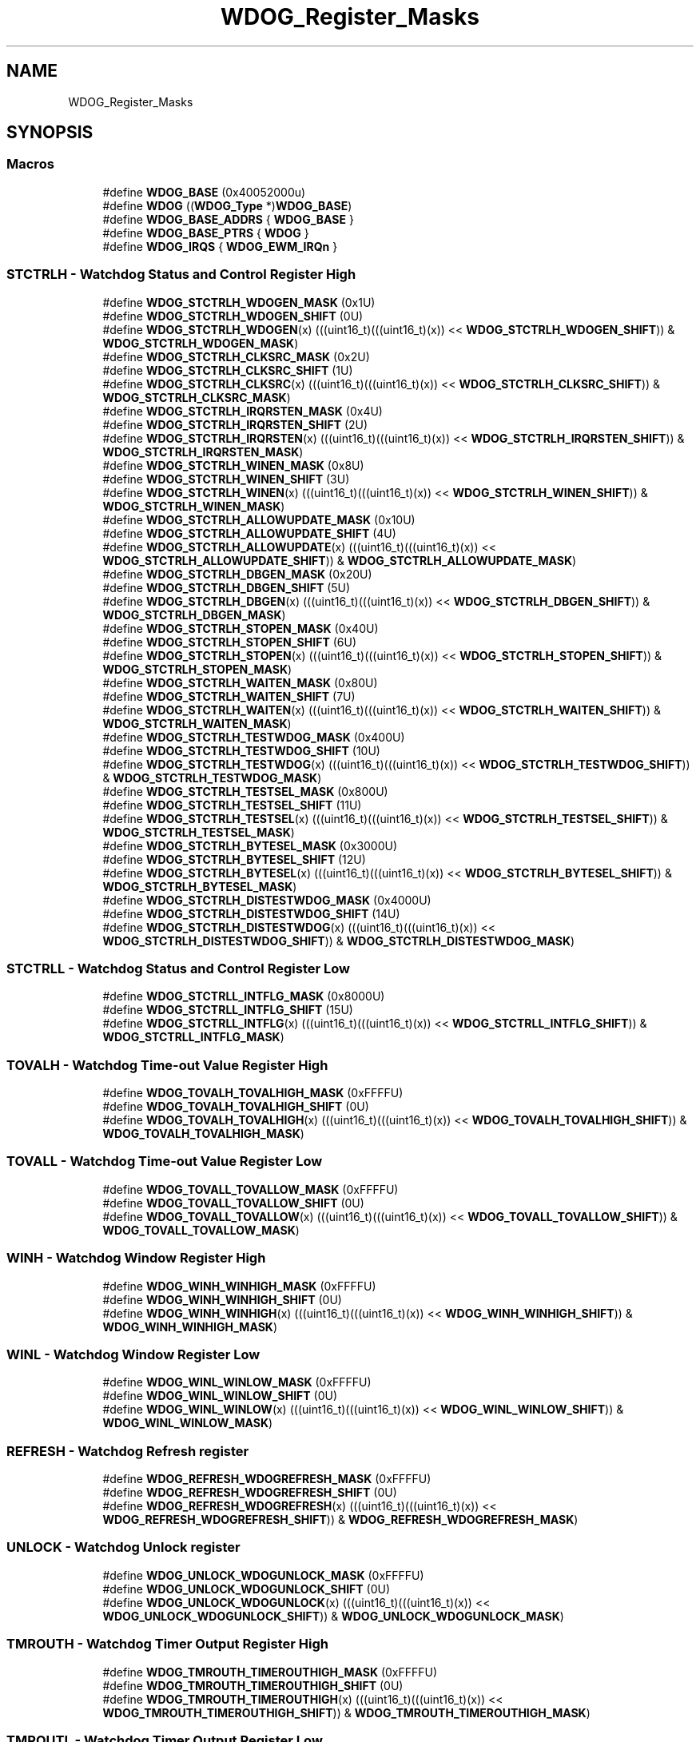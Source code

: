 .TH "WDOG_Register_Masks" 3 "Mon Sep 13 2021" "TP2_G1" \" -*- nroff -*-
.ad l
.nh
.SH NAME
WDOG_Register_Masks
.SH SYNOPSIS
.br
.PP
.SS "Macros"

.in +1c
.ti -1c
.RI "#define \fBWDOG_BASE\fP   (0x40052000u)"
.br
.ti -1c
.RI "#define \fBWDOG\fP   ((\fBWDOG_Type\fP *)\fBWDOG_BASE\fP)"
.br
.ti -1c
.RI "#define \fBWDOG_BASE_ADDRS\fP   { \fBWDOG_BASE\fP }"
.br
.ti -1c
.RI "#define \fBWDOG_BASE_PTRS\fP   { \fBWDOG\fP }"
.br
.ti -1c
.RI "#define \fBWDOG_IRQS\fP   { \fBWDOG_EWM_IRQn\fP }"
.br
.in -1c
.SS "STCTRLH - Watchdog Status and Control Register High"

.in +1c
.ti -1c
.RI "#define \fBWDOG_STCTRLH_WDOGEN_MASK\fP   (0x1U)"
.br
.ti -1c
.RI "#define \fBWDOG_STCTRLH_WDOGEN_SHIFT\fP   (0U)"
.br
.ti -1c
.RI "#define \fBWDOG_STCTRLH_WDOGEN\fP(x)   (((uint16_t)(((uint16_t)(x)) << \fBWDOG_STCTRLH_WDOGEN_SHIFT\fP)) & \fBWDOG_STCTRLH_WDOGEN_MASK\fP)"
.br
.ti -1c
.RI "#define \fBWDOG_STCTRLH_CLKSRC_MASK\fP   (0x2U)"
.br
.ti -1c
.RI "#define \fBWDOG_STCTRLH_CLKSRC_SHIFT\fP   (1U)"
.br
.ti -1c
.RI "#define \fBWDOG_STCTRLH_CLKSRC\fP(x)   (((uint16_t)(((uint16_t)(x)) << \fBWDOG_STCTRLH_CLKSRC_SHIFT\fP)) & \fBWDOG_STCTRLH_CLKSRC_MASK\fP)"
.br
.ti -1c
.RI "#define \fBWDOG_STCTRLH_IRQRSTEN_MASK\fP   (0x4U)"
.br
.ti -1c
.RI "#define \fBWDOG_STCTRLH_IRQRSTEN_SHIFT\fP   (2U)"
.br
.ti -1c
.RI "#define \fBWDOG_STCTRLH_IRQRSTEN\fP(x)   (((uint16_t)(((uint16_t)(x)) << \fBWDOG_STCTRLH_IRQRSTEN_SHIFT\fP)) & \fBWDOG_STCTRLH_IRQRSTEN_MASK\fP)"
.br
.ti -1c
.RI "#define \fBWDOG_STCTRLH_WINEN_MASK\fP   (0x8U)"
.br
.ti -1c
.RI "#define \fBWDOG_STCTRLH_WINEN_SHIFT\fP   (3U)"
.br
.ti -1c
.RI "#define \fBWDOG_STCTRLH_WINEN\fP(x)   (((uint16_t)(((uint16_t)(x)) << \fBWDOG_STCTRLH_WINEN_SHIFT\fP)) & \fBWDOG_STCTRLH_WINEN_MASK\fP)"
.br
.ti -1c
.RI "#define \fBWDOG_STCTRLH_ALLOWUPDATE_MASK\fP   (0x10U)"
.br
.ti -1c
.RI "#define \fBWDOG_STCTRLH_ALLOWUPDATE_SHIFT\fP   (4U)"
.br
.ti -1c
.RI "#define \fBWDOG_STCTRLH_ALLOWUPDATE\fP(x)   (((uint16_t)(((uint16_t)(x)) << \fBWDOG_STCTRLH_ALLOWUPDATE_SHIFT\fP)) & \fBWDOG_STCTRLH_ALLOWUPDATE_MASK\fP)"
.br
.ti -1c
.RI "#define \fBWDOG_STCTRLH_DBGEN_MASK\fP   (0x20U)"
.br
.ti -1c
.RI "#define \fBWDOG_STCTRLH_DBGEN_SHIFT\fP   (5U)"
.br
.ti -1c
.RI "#define \fBWDOG_STCTRLH_DBGEN\fP(x)   (((uint16_t)(((uint16_t)(x)) << \fBWDOG_STCTRLH_DBGEN_SHIFT\fP)) & \fBWDOG_STCTRLH_DBGEN_MASK\fP)"
.br
.ti -1c
.RI "#define \fBWDOG_STCTRLH_STOPEN_MASK\fP   (0x40U)"
.br
.ti -1c
.RI "#define \fBWDOG_STCTRLH_STOPEN_SHIFT\fP   (6U)"
.br
.ti -1c
.RI "#define \fBWDOG_STCTRLH_STOPEN\fP(x)   (((uint16_t)(((uint16_t)(x)) << \fBWDOG_STCTRLH_STOPEN_SHIFT\fP)) & \fBWDOG_STCTRLH_STOPEN_MASK\fP)"
.br
.ti -1c
.RI "#define \fBWDOG_STCTRLH_WAITEN_MASK\fP   (0x80U)"
.br
.ti -1c
.RI "#define \fBWDOG_STCTRLH_WAITEN_SHIFT\fP   (7U)"
.br
.ti -1c
.RI "#define \fBWDOG_STCTRLH_WAITEN\fP(x)   (((uint16_t)(((uint16_t)(x)) << \fBWDOG_STCTRLH_WAITEN_SHIFT\fP)) & \fBWDOG_STCTRLH_WAITEN_MASK\fP)"
.br
.ti -1c
.RI "#define \fBWDOG_STCTRLH_TESTWDOG_MASK\fP   (0x400U)"
.br
.ti -1c
.RI "#define \fBWDOG_STCTRLH_TESTWDOG_SHIFT\fP   (10U)"
.br
.ti -1c
.RI "#define \fBWDOG_STCTRLH_TESTWDOG\fP(x)   (((uint16_t)(((uint16_t)(x)) << \fBWDOG_STCTRLH_TESTWDOG_SHIFT\fP)) & \fBWDOG_STCTRLH_TESTWDOG_MASK\fP)"
.br
.ti -1c
.RI "#define \fBWDOG_STCTRLH_TESTSEL_MASK\fP   (0x800U)"
.br
.ti -1c
.RI "#define \fBWDOG_STCTRLH_TESTSEL_SHIFT\fP   (11U)"
.br
.ti -1c
.RI "#define \fBWDOG_STCTRLH_TESTSEL\fP(x)   (((uint16_t)(((uint16_t)(x)) << \fBWDOG_STCTRLH_TESTSEL_SHIFT\fP)) & \fBWDOG_STCTRLH_TESTSEL_MASK\fP)"
.br
.ti -1c
.RI "#define \fBWDOG_STCTRLH_BYTESEL_MASK\fP   (0x3000U)"
.br
.ti -1c
.RI "#define \fBWDOG_STCTRLH_BYTESEL_SHIFT\fP   (12U)"
.br
.ti -1c
.RI "#define \fBWDOG_STCTRLH_BYTESEL\fP(x)   (((uint16_t)(((uint16_t)(x)) << \fBWDOG_STCTRLH_BYTESEL_SHIFT\fP)) & \fBWDOG_STCTRLH_BYTESEL_MASK\fP)"
.br
.ti -1c
.RI "#define \fBWDOG_STCTRLH_DISTESTWDOG_MASK\fP   (0x4000U)"
.br
.ti -1c
.RI "#define \fBWDOG_STCTRLH_DISTESTWDOG_SHIFT\fP   (14U)"
.br
.ti -1c
.RI "#define \fBWDOG_STCTRLH_DISTESTWDOG\fP(x)   (((uint16_t)(((uint16_t)(x)) << \fBWDOG_STCTRLH_DISTESTWDOG_SHIFT\fP)) & \fBWDOG_STCTRLH_DISTESTWDOG_MASK\fP)"
.br
.in -1c
.SS "STCTRLL - Watchdog Status and Control Register Low"

.in +1c
.ti -1c
.RI "#define \fBWDOG_STCTRLL_INTFLG_MASK\fP   (0x8000U)"
.br
.ti -1c
.RI "#define \fBWDOG_STCTRLL_INTFLG_SHIFT\fP   (15U)"
.br
.ti -1c
.RI "#define \fBWDOG_STCTRLL_INTFLG\fP(x)   (((uint16_t)(((uint16_t)(x)) << \fBWDOG_STCTRLL_INTFLG_SHIFT\fP)) & \fBWDOG_STCTRLL_INTFLG_MASK\fP)"
.br
.in -1c
.SS "TOVALH - Watchdog Time-out Value Register High"

.in +1c
.ti -1c
.RI "#define \fBWDOG_TOVALH_TOVALHIGH_MASK\fP   (0xFFFFU)"
.br
.ti -1c
.RI "#define \fBWDOG_TOVALH_TOVALHIGH_SHIFT\fP   (0U)"
.br
.ti -1c
.RI "#define \fBWDOG_TOVALH_TOVALHIGH\fP(x)   (((uint16_t)(((uint16_t)(x)) << \fBWDOG_TOVALH_TOVALHIGH_SHIFT\fP)) & \fBWDOG_TOVALH_TOVALHIGH_MASK\fP)"
.br
.in -1c
.SS "TOVALL - Watchdog Time-out Value Register Low"

.in +1c
.ti -1c
.RI "#define \fBWDOG_TOVALL_TOVALLOW_MASK\fP   (0xFFFFU)"
.br
.ti -1c
.RI "#define \fBWDOG_TOVALL_TOVALLOW_SHIFT\fP   (0U)"
.br
.ti -1c
.RI "#define \fBWDOG_TOVALL_TOVALLOW\fP(x)   (((uint16_t)(((uint16_t)(x)) << \fBWDOG_TOVALL_TOVALLOW_SHIFT\fP)) & \fBWDOG_TOVALL_TOVALLOW_MASK\fP)"
.br
.in -1c
.SS "WINH - Watchdog Window Register High"

.in +1c
.ti -1c
.RI "#define \fBWDOG_WINH_WINHIGH_MASK\fP   (0xFFFFU)"
.br
.ti -1c
.RI "#define \fBWDOG_WINH_WINHIGH_SHIFT\fP   (0U)"
.br
.ti -1c
.RI "#define \fBWDOG_WINH_WINHIGH\fP(x)   (((uint16_t)(((uint16_t)(x)) << \fBWDOG_WINH_WINHIGH_SHIFT\fP)) & \fBWDOG_WINH_WINHIGH_MASK\fP)"
.br
.in -1c
.SS "WINL - Watchdog Window Register Low"

.in +1c
.ti -1c
.RI "#define \fBWDOG_WINL_WINLOW_MASK\fP   (0xFFFFU)"
.br
.ti -1c
.RI "#define \fBWDOG_WINL_WINLOW_SHIFT\fP   (0U)"
.br
.ti -1c
.RI "#define \fBWDOG_WINL_WINLOW\fP(x)   (((uint16_t)(((uint16_t)(x)) << \fBWDOG_WINL_WINLOW_SHIFT\fP)) & \fBWDOG_WINL_WINLOW_MASK\fP)"
.br
.in -1c
.SS "REFRESH - Watchdog Refresh register"

.in +1c
.ti -1c
.RI "#define \fBWDOG_REFRESH_WDOGREFRESH_MASK\fP   (0xFFFFU)"
.br
.ti -1c
.RI "#define \fBWDOG_REFRESH_WDOGREFRESH_SHIFT\fP   (0U)"
.br
.ti -1c
.RI "#define \fBWDOG_REFRESH_WDOGREFRESH\fP(x)   (((uint16_t)(((uint16_t)(x)) << \fBWDOG_REFRESH_WDOGREFRESH_SHIFT\fP)) & \fBWDOG_REFRESH_WDOGREFRESH_MASK\fP)"
.br
.in -1c
.SS "UNLOCK - Watchdog Unlock register"

.in +1c
.ti -1c
.RI "#define \fBWDOG_UNLOCK_WDOGUNLOCK_MASK\fP   (0xFFFFU)"
.br
.ti -1c
.RI "#define \fBWDOG_UNLOCK_WDOGUNLOCK_SHIFT\fP   (0U)"
.br
.ti -1c
.RI "#define \fBWDOG_UNLOCK_WDOGUNLOCK\fP(x)   (((uint16_t)(((uint16_t)(x)) << \fBWDOG_UNLOCK_WDOGUNLOCK_SHIFT\fP)) & \fBWDOG_UNLOCK_WDOGUNLOCK_MASK\fP)"
.br
.in -1c
.SS "TMROUTH - Watchdog Timer Output Register High"

.in +1c
.ti -1c
.RI "#define \fBWDOG_TMROUTH_TIMEROUTHIGH_MASK\fP   (0xFFFFU)"
.br
.ti -1c
.RI "#define \fBWDOG_TMROUTH_TIMEROUTHIGH_SHIFT\fP   (0U)"
.br
.ti -1c
.RI "#define \fBWDOG_TMROUTH_TIMEROUTHIGH\fP(x)   (((uint16_t)(((uint16_t)(x)) << \fBWDOG_TMROUTH_TIMEROUTHIGH_SHIFT\fP)) & \fBWDOG_TMROUTH_TIMEROUTHIGH_MASK\fP)"
.br
.in -1c
.SS "TMROUTL - Watchdog Timer Output Register Low"

.in +1c
.ti -1c
.RI "#define \fBWDOG_TMROUTL_TIMEROUTLOW_MASK\fP   (0xFFFFU)"
.br
.ti -1c
.RI "#define \fBWDOG_TMROUTL_TIMEROUTLOW_SHIFT\fP   (0U)"
.br
.ti -1c
.RI "#define \fBWDOG_TMROUTL_TIMEROUTLOW\fP(x)   (((uint16_t)(((uint16_t)(x)) << \fBWDOG_TMROUTL_TIMEROUTLOW_SHIFT\fP)) & \fBWDOG_TMROUTL_TIMEROUTLOW_MASK\fP)"
.br
.in -1c
.SS "RSTCNT - Watchdog Reset Count register"

.in +1c
.ti -1c
.RI "#define \fBWDOG_RSTCNT_RSTCNT_MASK\fP   (0xFFFFU)"
.br
.ti -1c
.RI "#define \fBWDOG_RSTCNT_RSTCNT_SHIFT\fP   (0U)"
.br
.ti -1c
.RI "#define \fBWDOG_RSTCNT_RSTCNT\fP(x)   (((uint16_t)(((uint16_t)(x)) << \fBWDOG_RSTCNT_RSTCNT_SHIFT\fP)) & \fBWDOG_RSTCNT_RSTCNT_MASK\fP)"
.br
.in -1c
.SS "PRESC - Watchdog Prescaler register"

.in +1c
.ti -1c
.RI "#define \fBWDOG_PRESC_PRESCVAL_MASK\fP   (0x700U)"
.br
.ti -1c
.RI "#define \fBWDOG_PRESC_PRESCVAL_SHIFT\fP   (8U)"
.br
.ti -1c
.RI "#define \fBWDOG_PRESC_PRESCVAL\fP(x)   (((uint16_t)(((uint16_t)(x)) << \fBWDOG_PRESC_PRESCVAL_SHIFT\fP)) & \fBWDOG_PRESC_PRESCVAL_MASK\fP)"
.br
.in -1c
.SH "Detailed Description"
.PP 

.SH "Macro Definition Documentation"
.PP 
.SS "#define WDOG   ((\fBWDOG_Type\fP *)\fBWDOG_BASE\fP)"
Peripheral WDOG base pointer 
.SS "#define WDOG_BASE   (0x40052000u)"
Peripheral WDOG base address 
.SS "#define WDOG_BASE_ADDRS   { \fBWDOG_BASE\fP }"
Array initializer of WDOG peripheral base addresses 
.SS "#define WDOG_BASE_PTRS   { \fBWDOG\fP }"
Array initializer of WDOG peripheral base pointers 
.SS "#define WDOG_IRQS   { \fBWDOG_EWM_IRQn\fP }"
Interrupt vectors for the WDOG peripheral type 
.SS "#define WDOG_PRESC_PRESCVAL(x)   (((uint16_t)(((uint16_t)(x)) << \fBWDOG_PRESC_PRESCVAL_SHIFT\fP)) & \fBWDOG_PRESC_PRESCVAL_MASK\fP)"

.SS "#define WDOG_PRESC_PRESCVAL_MASK   (0x700U)"

.SS "#define WDOG_PRESC_PRESCVAL_SHIFT   (8U)"

.SS "#define WDOG_REFRESH_WDOGREFRESH(x)   (((uint16_t)(((uint16_t)(x)) << \fBWDOG_REFRESH_WDOGREFRESH_SHIFT\fP)) & \fBWDOG_REFRESH_WDOGREFRESH_MASK\fP)"

.SS "#define WDOG_REFRESH_WDOGREFRESH_MASK   (0xFFFFU)"

.SS "#define WDOG_REFRESH_WDOGREFRESH_SHIFT   (0U)"

.SS "#define WDOG_RSTCNT_RSTCNT(x)   (((uint16_t)(((uint16_t)(x)) << \fBWDOG_RSTCNT_RSTCNT_SHIFT\fP)) & \fBWDOG_RSTCNT_RSTCNT_MASK\fP)"

.SS "#define WDOG_RSTCNT_RSTCNT_MASK   (0xFFFFU)"

.SS "#define WDOG_RSTCNT_RSTCNT_SHIFT   (0U)"

.SS "#define WDOG_STCTRLH_ALLOWUPDATE(x)   (((uint16_t)(((uint16_t)(x)) << \fBWDOG_STCTRLH_ALLOWUPDATE_SHIFT\fP)) & \fBWDOG_STCTRLH_ALLOWUPDATE_MASK\fP)"

.SS "#define WDOG_STCTRLH_ALLOWUPDATE_MASK   (0x10U)"

.SS "#define WDOG_STCTRLH_ALLOWUPDATE_SHIFT   (4U)"

.SS "#define WDOG_STCTRLH_BYTESEL(x)   (((uint16_t)(((uint16_t)(x)) << \fBWDOG_STCTRLH_BYTESEL_SHIFT\fP)) & \fBWDOG_STCTRLH_BYTESEL_MASK\fP)"

.SS "#define WDOG_STCTRLH_BYTESEL_MASK   (0x3000U)"

.SS "#define WDOG_STCTRLH_BYTESEL_SHIFT   (12U)"

.SS "#define WDOG_STCTRLH_CLKSRC(x)   (((uint16_t)(((uint16_t)(x)) << \fBWDOG_STCTRLH_CLKSRC_SHIFT\fP)) & \fBWDOG_STCTRLH_CLKSRC_MASK\fP)"

.SS "#define WDOG_STCTRLH_CLKSRC_MASK   (0x2U)"

.SS "#define WDOG_STCTRLH_CLKSRC_SHIFT   (1U)"

.SS "#define WDOG_STCTRLH_DBGEN(x)   (((uint16_t)(((uint16_t)(x)) << \fBWDOG_STCTRLH_DBGEN_SHIFT\fP)) & \fBWDOG_STCTRLH_DBGEN_MASK\fP)"

.SS "#define WDOG_STCTRLH_DBGEN_MASK   (0x20U)"

.SS "#define WDOG_STCTRLH_DBGEN_SHIFT   (5U)"

.SS "#define WDOG_STCTRLH_DISTESTWDOG(x)   (((uint16_t)(((uint16_t)(x)) << \fBWDOG_STCTRLH_DISTESTWDOG_SHIFT\fP)) & \fBWDOG_STCTRLH_DISTESTWDOG_MASK\fP)"

.SS "#define WDOG_STCTRLH_DISTESTWDOG_MASK   (0x4000U)"

.SS "#define WDOG_STCTRLH_DISTESTWDOG_SHIFT   (14U)"

.SS "#define WDOG_STCTRLH_IRQRSTEN(x)   (((uint16_t)(((uint16_t)(x)) << \fBWDOG_STCTRLH_IRQRSTEN_SHIFT\fP)) & \fBWDOG_STCTRLH_IRQRSTEN_MASK\fP)"

.SS "#define WDOG_STCTRLH_IRQRSTEN_MASK   (0x4U)"

.SS "#define WDOG_STCTRLH_IRQRSTEN_SHIFT   (2U)"

.SS "#define WDOG_STCTRLH_STOPEN(x)   (((uint16_t)(((uint16_t)(x)) << \fBWDOG_STCTRLH_STOPEN_SHIFT\fP)) & \fBWDOG_STCTRLH_STOPEN_MASK\fP)"

.SS "#define WDOG_STCTRLH_STOPEN_MASK   (0x40U)"

.SS "#define WDOG_STCTRLH_STOPEN_SHIFT   (6U)"

.SS "#define WDOG_STCTRLH_TESTSEL(x)   (((uint16_t)(((uint16_t)(x)) << \fBWDOG_STCTRLH_TESTSEL_SHIFT\fP)) & \fBWDOG_STCTRLH_TESTSEL_MASK\fP)"

.SS "#define WDOG_STCTRLH_TESTSEL_MASK   (0x800U)"

.SS "#define WDOG_STCTRLH_TESTSEL_SHIFT   (11U)"

.SS "#define WDOG_STCTRLH_TESTWDOG(x)   (((uint16_t)(((uint16_t)(x)) << \fBWDOG_STCTRLH_TESTWDOG_SHIFT\fP)) & \fBWDOG_STCTRLH_TESTWDOG_MASK\fP)"

.SS "#define WDOG_STCTRLH_TESTWDOG_MASK   (0x400U)"

.SS "#define WDOG_STCTRLH_TESTWDOG_SHIFT   (10U)"

.SS "#define WDOG_STCTRLH_WAITEN(x)   (((uint16_t)(((uint16_t)(x)) << \fBWDOG_STCTRLH_WAITEN_SHIFT\fP)) & \fBWDOG_STCTRLH_WAITEN_MASK\fP)"

.SS "#define WDOG_STCTRLH_WAITEN_MASK   (0x80U)"

.SS "#define WDOG_STCTRLH_WAITEN_SHIFT   (7U)"

.SS "#define WDOG_STCTRLH_WDOGEN(x)   (((uint16_t)(((uint16_t)(x)) << \fBWDOG_STCTRLH_WDOGEN_SHIFT\fP)) & \fBWDOG_STCTRLH_WDOGEN_MASK\fP)"

.SS "#define WDOG_STCTRLH_WDOGEN_MASK   (0x1U)"

.SS "#define WDOG_STCTRLH_WDOGEN_SHIFT   (0U)"

.SS "#define WDOG_STCTRLH_WINEN(x)   (((uint16_t)(((uint16_t)(x)) << \fBWDOG_STCTRLH_WINEN_SHIFT\fP)) & \fBWDOG_STCTRLH_WINEN_MASK\fP)"

.SS "#define WDOG_STCTRLH_WINEN_MASK   (0x8U)"

.SS "#define WDOG_STCTRLH_WINEN_SHIFT   (3U)"

.SS "#define WDOG_STCTRLL_INTFLG(x)   (((uint16_t)(((uint16_t)(x)) << \fBWDOG_STCTRLL_INTFLG_SHIFT\fP)) & \fBWDOG_STCTRLL_INTFLG_MASK\fP)"

.SS "#define WDOG_STCTRLL_INTFLG_MASK   (0x8000U)"

.SS "#define WDOG_STCTRLL_INTFLG_SHIFT   (15U)"

.SS "#define WDOG_TMROUTH_TIMEROUTHIGH(x)   (((uint16_t)(((uint16_t)(x)) << \fBWDOG_TMROUTH_TIMEROUTHIGH_SHIFT\fP)) & \fBWDOG_TMROUTH_TIMEROUTHIGH_MASK\fP)"

.SS "#define WDOG_TMROUTH_TIMEROUTHIGH_MASK   (0xFFFFU)"

.SS "#define WDOG_TMROUTH_TIMEROUTHIGH_SHIFT   (0U)"

.SS "#define WDOG_TMROUTL_TIMEROUTLOW(x)   (((uint16_t)(((uint16_t)(x)) << \fBWDOG_TMROUTL_TIMEROUTLOW_SHIFT\fP)) & \fBWDOG_TMROUTL_TIMEROUTLOW_MASK\fP)"

.SS "#define WDOG_TMROUTL_TIMEROUTLOW_MASK   (0xFFFFU)"

.SS "#define WDOG_TMROUTL_TIMEROUTLOW_SHIFT   (0U)"

.SS "#define WDOG_TOVALH_TOVALHIGH(x)   (((uint16_t)(((uint16_t)(x)) << \fBWDOG_TOVALH_TOVALHIGH_SHIFT\fP)) & \fBWDOG_TOVALH_TOVALHIGH_MASK\fP)"

.SS "#define WDOG_TOVALH_TOVALHIGH_MASK   (0xFFFFU)"

.SS "#define WDOG_TOVALH_TOVALHIGH_SHIFT   (0U)"

.SS "#define WDOG_TOVALL_TOVALLOW(x)   (((uint16_t)(((uint16_t)(x)) << \fBWDOG_TOVALL_TOVALLOW_SHIFT\fP)) & \fBWDOG_TOVALL_TOVALLOW_MASK\fP)"

.SS "#define WDOG_TOVALL_TOVALLOW_MASK   (0xFFFFU)"

.SS "#define WDOG_TOVALL_TOVALLOW_SHIFT   (0U)"

.SS "#define WDOG_UNLOCK_WDOGUNLOCK(x)   (((uint16_t)(((uint16_t)(x)) << \fBWDOG_UNLOCK_WDOGUNLOCK_SHIFT\fP)) & \fBWDOG_UNLOCK_WDOGUNLOCK_MASK\fP)"

.SS "#define WDOG_UNLOCK_WDOGUNLOCK_MASK   (0xFFFFU)"

.SS "#define WDOG_UNLOCK_WDOGUNLOCK_SHIFT   (0U)"

.SS "#define WDOG_WINH_WINHIGH(x)   (((uint16_t)(((uint16_t)(x)) << \fBWDOG_WINH_WINHIGH_SHIFT\fP)) & \fBWDOG_WINH_WINHIGH_MASK\fP)"

.SS "#define WDOG_WINH_WINHIGH_MASK   (0xFFFFU)"

.SS "#define WDOG_WINH_WINHIGH_SHIFT   (0U)"

.SS "#define WDOG_WINL_WINLOW(x)   (((uint16_t)(((uint16_t)(x)) << \fBWDOG_WINL_WINLOW_SHIFT\fP)) & \fBWDOG_WINL_WINLOW_MASK\fP)"

.SS "#define WDOG_WINL_WINLOW_MASK   (0xFFFFU)"

.SS "#define WDOG_WINL_WINLOW_SHIFT   (0U)"

.SH "Author"
.PP 
Generated automatically by Doxygen for TP2_G1 from the source code\&.
